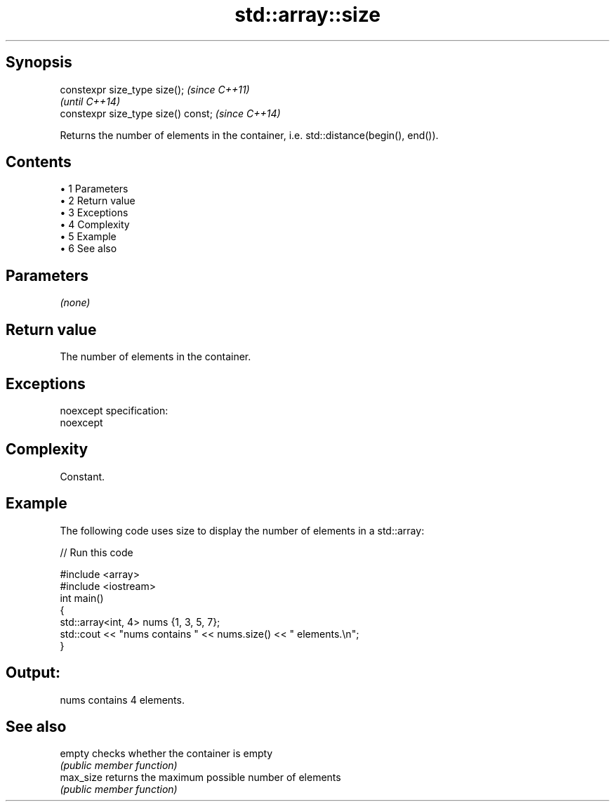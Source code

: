 .TH std::array::size 3 "Apr 19 2014" "1.0.0" "C++ Standard Libary"
.SH Synopsis
   constexpr size_type size();        \fI(since C++11)\fP
                                      \fI(until C++14)\fP
   constexpr size_type size() const;  \fI(since C++14)\fP

   Returns the number of elements in the container, i.e. std::distance(begin(), end()).

.SH Contents

     • 1 Parameters
     • 2 Return value
     • 3 Exceptions
     • 4 Complexity
     • 5 Example
     • 6 See also

.SH Parameters

   \fI(none)\fP

.SH Return value

   The number of elements in the container.

.SH Exceptions

   noexcept specification:  
   noexcept
     

.SH Complexity

   Constant.

.SH Example

   The following code uses size to display the number of elements in a std::array:

   
// Run this code

 #include <array>
 #include <iostream>
  
 int main()
 {
     std::array<int, 4> nums {1, 3, 5, 7};
  
     std::cout << "nums contains " << nums.size() << " elements.\\n";
 }

.SH Output:

 nums contains 4 elements.

.SH See also

   empty    checks whether the container is empty
            \fI(public member function)\fP
   max_size returns the maximum possible number of elements
            \fI(public member function)\fP

